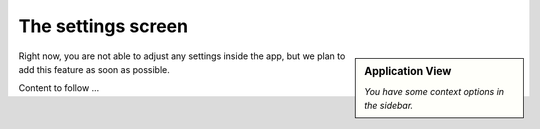 The settings screen
===================

.. sidebar:: Application View

    .. image:: /resources/screens_app/sidebar.jpeg
        :alt: App Sidebar Screenshot

    *You have some context options in the sidebar.*

Right now, you are not able to adjust any settings inside the app, but we plan
to add this feature as soon as possible.

Content to follow ...
